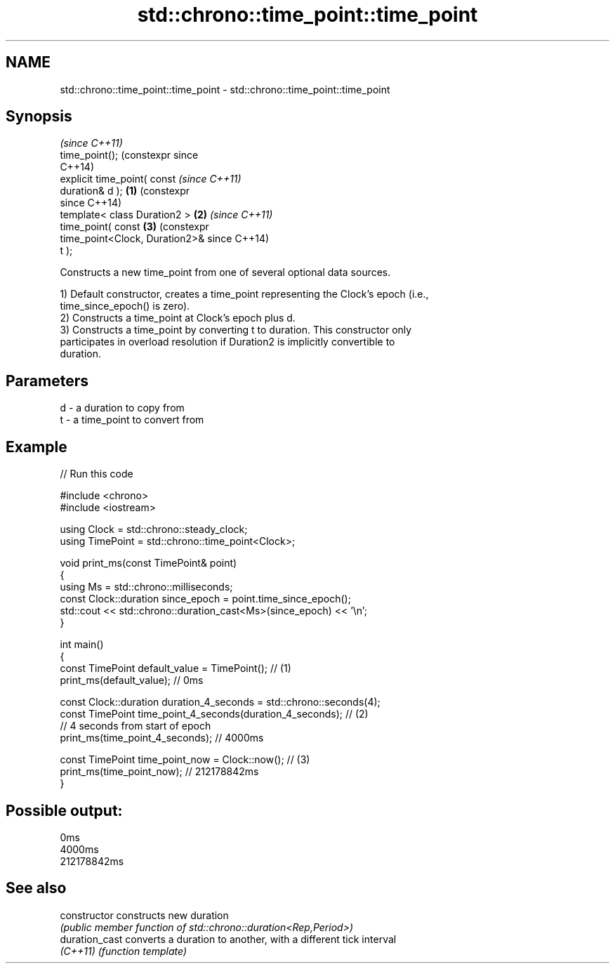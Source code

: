 .TH std::chrono::time_point::time_point 3 "2024.06.10" "http://cppreference.com" "C++ Standard Libary"
.SH NAME
std::chrono::time_point::time_point \- std::chrono::time_point::time_point

.SH Synopsis
                                         \fI(since C++11)\fP
   time_point();                         (constexpr since
                                         C++14)
   explicit time_point( const                             \fI(since C++11)\fP
   duration& d );                \fB(1)\fP                      (constexpr
                                                          since C++14)
   template< class Duration2 >       \fB(2)\fP                                 \fI(since C++11)\fP
   time_point( const                     \fB(3)\fP                             (constexpr
   time_point<Clock, Duration2>&                                         since C++14)
   t );

   Constructs a new time_point from one of several optional data sources.

   1) Default constructor, creates a time_point representing the Clock's epoch (i.e.,
   time_since_epoch() is zero).
   2) Constructs a time_point at Clock's epoch plus d.
   3) Constructs a time_point by converting t to duration. This constructor only
   participates in overload resolution if Duration2 is implicitly convertible to
   duration.

.SH Parameters

   d - a duration to copy from
   t - a time_point to convert from

.SH Example


// Run this code

 #include <chrono>
 #include <iostream>

 using Clock = std::chrono::steady_clock;
 using TimePoint = std::chrono::time_point<Clock>;

 void print_ms(const TimePoint& point)
 {
     using Ms = std::chrono::milliseconds;
     const Clock::duration since_epoch = point.time_since_epoch();
     std::cout << std::chrono::duration_cast<Ms>(since_epoch) << '\\n';
 }

 int main()
 {
     const TimePoint default_value = TimePoint(); // (1)
     print_ms(default_value); // 0ms

     const Clock::duration duration_4_seconds = std::chrono::seconds(4);
     const TimePoint time_point_4_seconds(duration_4_seconds); // (2)
     // 4 seconds from start of epoch
     print_ms(time_point_4_seconds); // 4000ms

     const TimePoint time_point_now = Clock::now(); // (3)
     print_ms(time_point_now); // 212178842ms
 }

.SH Possible output:

 0ms
 4000ms
 212178842ms

.SH See also

   constructor   constructs new duration
                 \fI(public member function of std::chrono::duration<Rep,Period>)\fP
   duration_cast converts a duration to another, with a different tick interval
   \fI(C++11)\fP       \fI(function template)\fP
